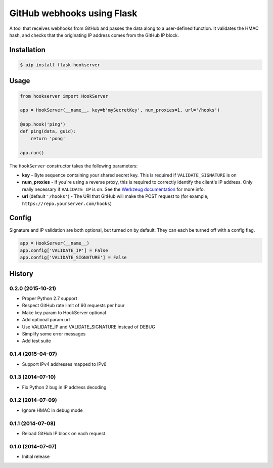 GitHub webhooks using Flask
###########################

.. image:: https://img.shields.io/travis/nickfrostatx/flask-hookserver.svg
        :target: https://travis-ci.org/nickfrostatx/flask-hookserver

.. image:: https://img.shields.io/pypi/v/flask-hookserver.svg
    :target: https://pypi.python.org/pypi/flask-hookserver

.. image:: https://img.shields.io/pypi/l/flask-hookserver.svg
    :target: https://raw.githubusercontent.com/nickfrostatx/flask-hookserver/master/LICENSE

A tool that receives webhooks from GitHub and passes the data along to a
user-defined function. It validates the HMAC hash, and checks that the
originating IP address comes from the GitHub IP block.

Installation
------------

.. code-block:: bash

    $ pip install flask-hookserver

Usage
-----

.. code-block:: python

    from hookserver import HookServer

    app = HookServer(__name__, key=b'mySecretKey', num_proxies=1, url='/hooks')

    @app.hook('ping')
    def ping(data, guid):
        return 'pong'

    app.run()

The ``HookServer`` constructor takes the following parameters:

* **key** - Byte sequence containing your shared secret key. This is required if ``VALIDATE_SIGNATURE`` is on
* **num_proxies** - If you're using a reverse proxy, this is required to correctly identify the client's IP address. Only really necessary if ``VALIDATE_IP`` is on. See the `Werkzeug documentation <http://werkzeug.pocoo.org/docs/contrib/fixers/#werkzeug.contrib.fixers.ProxyFix>`_ for more info.
* **url** (default ``'/hooks'``) - The URI that GitHub will make the POST request to (for example, ``https://repo.yourserver.com/hooks``)

Config
------

Signature and IP validation are both optional, but turned on by default.  They
can each be turned off with a config flag.

.. code-block:: python

    app = HookServer(__name__)
    app.config['VALIDATE_IP'] = False
    app.config['VALIDATE_SIGNATURE'] = False


.. :changelog:

History
-------

0.2.0 (2015-10-21)
++++++++++++++++++

- Proper Python 2.7 support
- Respect GitHub rate limit of 60 requests per hour
- Make key param to HookServer optional
- Add optional param url
- Use VALIDATE_IP and VALIDATE_SIGNATURE instead of DEBUG
- Simplify some error messages
- Add test suite

0.1.4 (2015-04-07)
++++++++++++++++++

- Support IPv4 addresses mapped to IPv6

0.1.3 (2014-07-10)
++++++++++++++++++

- Fix Python 2 bug in IP address decoding

0.1.2 (2014-07-09)
++++++++++++++++++

- Ignore HMAC in debug mode

0.1.1 (2014-07-08)
++++++++++++++++++

- Reload GitHub IP block on each request

0.1.0 (2014-07-07)
++++++++++++++++++

- Initial release


